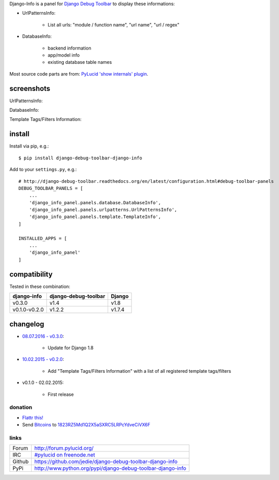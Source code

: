 Django-Info is a panel for `Django Debug Toolbar <https://pypi.python.org/pypi/django-debug-toolbar>`_ to display these informations:

* UrlPatternsInfo:

    * List all urls: "module / function name", "url name", "url / regex"

* DatabaseInfo:

    * backend information

    * app/model info

    * existing database table names

Most source code parts are from: `PyLucid 'show internals' plugin <https://github.com/jedie/PyLucid/blob/68591307ad622676185b73bbb0503ce73e155803/pylucid_project/pylucid_plugins/internals/admin_views.py>`_.

-----------
screenshots
-----------

UrlPatternsInfo:

|screenshot URL-Patterns info|

.. |screenshot URL-Patterns info| image:: http://www.jensdiemer.de/static/jensdiemer.de/screenshots/django-debug-toolbar-django-info_urlpatterns01.png

DatabaseInfo:

|screenshot Database info|

.. |screenshot Database info| image:: http://www.jensdiemer.de/static/jensdiemer.de/screenshots/django-debug-toolbar-django-info_DatabaseInfo01.png

Template Tags/Filters Information:

|screenshot Template info|

.. |screenshot Template info| image:: http://www.jensdiemer.de/static/jensdiemer.de/screenshots/django-debug-toolbar-django-info_TemplateInfo01.png

-------
install
-------

Install via pip, e.g.:

::

    $ pip install django-debug-toolbar-django-info

Add to your ``settings.py``, e.g.:

::

    # http://django-debug-toolbar.readthedocs.org/en/latest/configuration.html#debug-toolbar-panels
    DEBUG_TOOLBAR_PANELS = [
        ...
        'django_info_panel.panels.database.DatabaseInfo',
        'django_info_panel.panels.urlpatterns.UrlPatternsInfo',
        'django_info_panel.panels.template.TemplateInfo',
    ]

    INSTALLED_APPS = [
        ...
        'django_info_panel'
    ]

-------------
compatibility
-------------

Tested in these combination:

+---------------+----------------------+--------+
| django-info   | django-debug-toolbar | Django |
+===============+======================+========+
| v0.3.0        | v1.4                 | v1.8   |
+---------------+----------------------+--------+
| v0.1.0-v0.2.0 | v1.2.2               | v1.7.4 |
+---------------+----------------------+--------+

---------
changelog
---------

* `08.07.2016 - v0.3.0 <https://github.com/jedie/django-debug-toolbar-django-info/compare/v0.2.0...v0.3.0>`_:

    * Update for Django 1.8

* `10.02.2015 - v0.2.0 <https://github.com/jedie/django-debug-toolbar-django-info/compare/v0.1.0...v0.2.0>`_:

    * Add "Template Tags/Filters Information" with a list of all registered template tags/filters

* v0.1.0 - 02.02.2015:

    * First release

========
donation
========

* `Flattr this! <https://flattr.com/thing/54709/PyLucid-CMS>`_

* Send `Bitcoins <http://www.bitcoin.org/>`_ to `1823RZ5Md1Q2X5aSXRC5LRPcYdveCiVX6F <https://blockexplorer.com/address/1823RZ5Md1Q2X5aSXRC5LRPcYdveCiVX6F>`_

=====
links
=====

+--------+----------------------------------------------------------------+
| Forum  | `http://forum.pylucid.org/`_                                   |
+--------+----------------------------------------------------------------+
| IRC    | `#pylucid on freenode.net`_                                    |
+--------+----------------------------------------------------------------+
| Github | `https://github.com/jedie/django-debug-toolbar-django-info`_   |
+--------+----------------------------------------------------------------+
| PyPi   | `http://www.python.org/pypi/django-debug-toolbar-django-info`_ |
+--------+----------------------------------------------------------------+

.. _http://forum.pylucid.org/: http://forum.pylucid.org/
.. _#pylucid on freenode.net: http://www.pylucid.org/permalink/304/irc-channel
.. _https://github.com/jedie/django-debug-toolbar-django-info: https://github.com/jedie/django-debug-toolbar-django-info
.. _http://www.python.org/pypi/django-debug-toolbar-django-info: http://www.python.org/pypi/django-debug-toolbar-django-info


